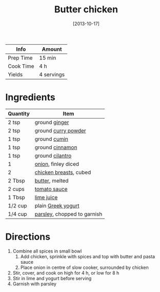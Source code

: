 :PROPERTIES:
:ID:       6c9d397b-454c-41e8-8de6-50a4d1e0a37a
:END:
#+TITLE: Butter chicken
#+DATE: [2013-10-17]
#+LAST_MODIFIED: [2022-07-25 Mon 08:50]
#+FILETAGS: :recipe:slow_cooker:dinner:

| Info      | Amount     |
|-----------+------------|
| Prep Time | 15 min     |
| Cook Time | 4 h        |
| Yields    | 4 servings |

* Ingredients

| Quantity | Item                        |
|----------+-----------------------------|
| 2 tsp    | ground [[../_ingredients/ginger.md][ginger]]               |
| 2 tsp    | ground [[../_ingredients/curry-powder.md][curry powder]]         |
| 1 tsp    | ground [[../_ingredients/cumin.md][cumin]]                |
| 1 tsp    | ground [[../_ingredients/cinnamon.md][cinnamon]]             |
| 1 tsp    | ground [[../_ingredients/cilantro.md][cilantro]]             |
| 1        | [[../_ingredients/onion.md][onion]], finley diced         |
| 2        | [[../_ingredients/chicken-breast.md][chicken breasts]], cubed      |
| 2 Tbsp   | [[../_ingredients/butter.md][butter]], melted              |
| 2 cups   | [[../_ingredients/tomato-sauce.md][tomato sauce]]                |
| 1 Tbsp   | [[../_ingredients/lime-juice.md][lime juice]]                  |
| 1/2 cup  | plain [[../_ingredients/greek-yogurt.md][Greek yogurt]]          |
| 1/4 cup  | [[../_ingredients/parsley.md][parsley]], chopped to garnish |

* Directions

1. Combine all spices in small bowl
   1. Add chicken, sprinkle with spices and top with butter and pasta sauce
   2. Place onion in centre of slow cooker, surrounded by chicken
2. Stir, cover, and cook on high for 4 h, or low for 8 h
3. Stir in lime and yogurt before serving
4. Garnish with parsley
